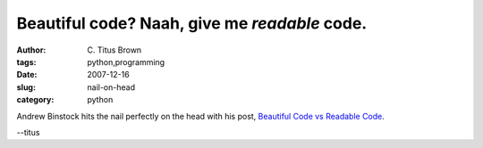 Beautiful code?  Naah, give me *readable* code.
###############################################

:author: C\. Titus Brown
:tags: python,programming
:date: 2007-12-16
:slug: nail-on-head
:category: python


Andrew Binstock hits the nail perfectly on the head with his post, `Beautiful
Code vs Readable Code
<http://binstock.blogspot.com/2007/12/beautiful-code-vs-readable-code.html>`__.

--titus
